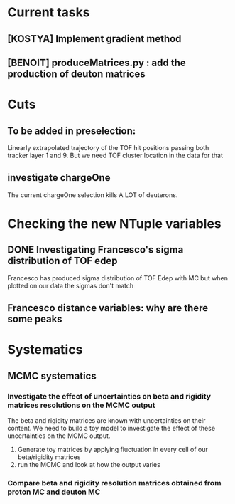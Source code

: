 * Current tasks
** [KOSTYA] Implement gradient method
** [BENOIT] produceMatrices.py : add the production of deuton matrices

* Cuts
** To be added in preselection:
Linearly extrapolated trajectory of the TOF hit positions passing both tracker layer 1 and 9.
But we need TOF cluster location in the data for that
** investigate chargeOne
The current chargeOne selection kills A LOT of deuterons.

* Checking the new NTuple variables
** DONE Investigating Francesco's sigma distribution of TOF edep
Francesco has produced sigma distribution of TOF Edep with MC but when plotted on our data the sigmas don't match
** Francesco distance variables: why are there some peaks


* Systematics
** MCMC systematics
*** Investigate the effect of uncertainties on beta and rigidity matrices resolutions on the MCMC output
The beta and rigidity matrices are known with uncertainties on their content.
We need to build a toy model to investigate the effect of these uncertainties on the MCMC output.
1. Generate toy matrices by applying fluctuation in every cell of our beta/rigidity matrices
2. run the MCMC and look at how the output varies

*** Compare beta and rigidity resolution matrices obtained from proton MC and deuton MC

